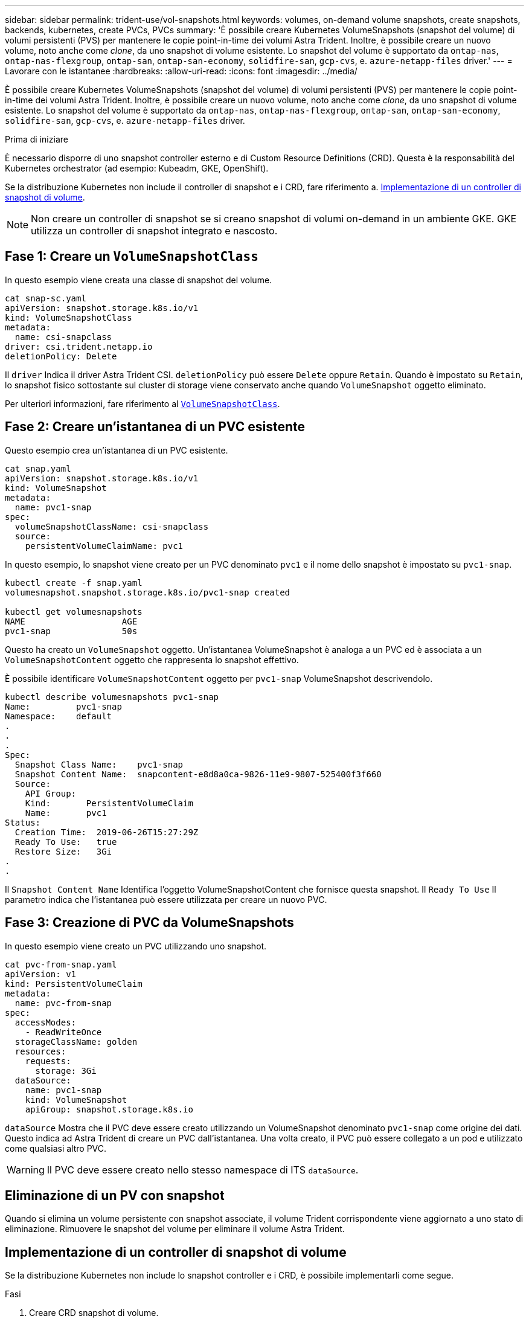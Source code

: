 ---
sidebar: sidebar 
permalink: trident-use/vol-snapshots.html 
keywords: volumes, on-demand volume snapshots, create snapshots, backends, kubernetes, create PVCs, PVCs 
summary: 'È possibile creare Kubernetes VolumeSnapshots (snapshot del volume) di volumi persistenti (PVS) per mantenere le copie point-in-time dei volumi Astra Trident. Inoltre, è possibile creare un nuovo volume, noto anche come _clone_, da uno snapshot di volume esistente. Lo snapshot del volume è supportato da `ontap-nas`, `ontap-nas-flexgroup`, `ontap-san`, `ontap-san-economy`, `solidfire-san`, `gcp-cvs`, e. `azure-netapp-files` driver.' 
---
= Lavorare con le istantanee
:hardbreaks:
:allow-uri-read: 
:icons: font
:imagesdir: ../media/


[role="lead"]
È possibile creare Kubernetes VolumeSnapshots (snapshot del volume) di volumi persistenti (PVS) per mantenere le copie point-in-time dei volumi Astra Trident. Inoltre, è possibile creare un nuovo volume, noto anche come _clone_, da uno snapshot di volume esistente. Lo snapshot del volume è supportato da `ontap-nas`, `ontap-nas-flexgroup`, `ontap-san`, `ontap-san-economy`, `solidfire-san`, `gcp-cvs`, e. `azure-netapp-files` driver.

.Prima di iniziare
È necessario disporre di uno snapshot controller esterno e di Custom Resource Definitions (CRD). Questa è la responsabilità del Kubernetes orchestrator (ad esempio: Kubeadm, GKE, OpenShift).

Se la distribuzione Kubernetes non include il controller di snapshot e i CRD, fare riferimento a. <<Implementazione di un controller di snapshot di volume>>.


NOTE: Non creare un controller di snapshot se si creano snapshot di volumi on-demand in un ambiente GKE. GKE utilizza un controller di snapshot integrato e nascosto.



== Fase 1: Creare un `VolumeSnapshotClass`

In questo esempio viene creata una classe di snapshot del volume.

[listing]
----
cat snap-sc.yaml
apiVersion: snapshot.storage.k8s.io/v1
kind: VolumeSnapshotClass
metadata:
  name: csi-snapclass
driver: csi.trident.netapp.io
deletionPolicy: Delete
----
Il `driver` Indica il driver Astra Trident CSI. `deletionPolicy` può essere `Delete` oppure `Retain`. Quando è impostato su `Retain`, lo snapshot fisico sottostante sul cluster di storage viene conservato anche quando `VolumeSnapshot` oggetto eliminato.

Per ulteriori informazioni, fare riferimento al link:./trident-reference/objects.html_kubernetes-volumesnapshotclass-objects[`VolumeSnapshotClass`].



== Fase 2: Creare un'istantanea di un PVC esistente

Questo esempio crea un'istantanea di un PVC esistente.

[listing]
----
cat snap.yaml
apiVersion: snapshot.storage.k8s.io/v1
kind: VolumeSnapshot
metadata:
  name: pvc1-snap
spec:
  volumeSnapshotClassName: csi-snapclass
  source:
    persistentVolumeClaimName: pvc1
----
In questo esempio, lo snapshot viene creato per un PVC denominato `pvc1` e il nome dello snapshot è impostato su `pvc1-snap`.

[listing]
----
kubectl create -f snap.yaml
volumesnapshot.snapshot.storage.k8s.io/pvc1-snap created

kubectl get volumesnapshots
NAME                   AGE
pvc1-snap              50s
----
Questo ha creato un `VolumeSnapshot` oggetto. Un'istantanea VolumeSnapshot è analoga a un PVC ed è associata a un `VolumeSnapshotContent` oggetto che rappresenta lo snapshot effettivo.

È possibile identificare `VolumeSnapshotContent` oggetto per `pvc1-snap` VolumeSnapshot descrivendolo.

[listing]
----
kubectl describe volumesnapshots pvc1-snap
Name:         pvc1-snap
Namespace:    default
.
.
.
Spec:
  Snapshot Class Name:    pvc1-snap
  Snapshot Content Name:  snapcontent-e8d8a0ca-9826-11e9-9807-525400f3f660
  Source:
    API Group:
    Kind:       PersistentVolumeClaim
    Name:       pvc1
Status:
  Creation Time:  2019-06-26T15:27:29Z
  Ready To Use:   true
  Restore Size:   3Gi
.
.
----
Il `Snapshot Content Name` Identifica l'oggetto VolumeSnapshotContent che fornisce questa snapshot. Il `Ready To Use` Il parametro indica che l'istantanea può essere utilizzata per creare un nuovo PVC.



== Fase 3: Creazione di PVC da VolumeSnapshots

In questo esempio viene creato un PVC utilizzando uno snapshot.

[listing]
----
cat pvc-from-snap.yaml
apiVersion: v1
kind: PersistentVolumeClaim
metadata:
  name: pvc-from-snap
spec:
  accessModes:
    - ReadWriteOnce
  storageClassName: golden
  resources:
    requests:
      storage: 3Gi
  dataSource:
    name: pvc1-snap
    kind: VolumeSnapshot
    apiGroup: snapshot.storage.k8s.io
----
`dataSource` Mostra che il PVC deve essere creato utilizzando un VolumeSnapshot denominato `pvc1-snap` come origine dei dati. Questo indica ad Astra Trident di creare un PVC dall'istantanea. Una volta creato, il PVC può essere collegato a un pod e utilizzato come qualsiasi altro PVC.


WARNING: Il PVC deve essere creato nello stesso namespace di ITS `dataSource`.



== Eliminazione di un PV con snapshot

Quando si elimina un volume persistente con snapshot associate, il volume Trident corrispondente viene aggiornato a uno stato di eliminazione. Rimuovere le snapshot del volume per eliminare il volume Astra Trident.



== Implementazione di un controller di snapshot di volume

Se la distribuzione Kubernetes non include lo snapshot controller e i CRD, è possibile implementarli come segue.

.Fasi
. Creare CRD snapshot di volume.
+
[listing]
----
cat snapshot-setup.sh
#!/bin/bash
# Create volume snapshot CRDs
kubectl apply -f https://raw.githubusercontent.com/kubernetes-csi/external-snapshotter/release-6.1/client/config/crd/snapshot.storage.k8s.io_volumesnapshotclasses.yaml
kubectl apply -f https://raw.githubusercontent.com/kubernetes-csi/external-snapshotter/release-6.1/client/config/crd/snapshot.storage.k8s.io_volumesnapshotcontents.yaml
kubectl apply -f https://raw.githubusercontent.com/kubernetes-csi/external-snapshotter/release-6.1/client/config/crd/snapshot.storage.k8s.io_volumesnapshots.yaml
----
. Creare il controller di snapshot.
+
[listing]
----
kubectl apply -f https://raw.githubusercontent.com/kubernetes-csi/external-snapshotter/release-6.1/deploy/kubernetes/snapshot-controller/rbac-snapshot-controller.yaml
kubectl apply -f https://raw.githubusercontent.com/kubernetes-csi/external-snapshotter/release-6.1/deploy/kubernetes/snapshot-controller/setup-snapshot-controller.yaml
----
+

NOTE: Se necessario, aprire `deploy/kubernetes/snapshot-controller/rbac-snapshot-controller.yaml` e aggiornare `namespace` allo spazio dei nomi.





== Ripristinare i dati del volume utilizzando le snapshot

La directory Snapshot è nascosta per impostazione predefinita per facilitare la massima compatibilità dei volumi con cui viene eseguito il provisioning mediante `ontap-nas` e. `ontap-nas-economy` driver. Attivare il `.snapshot` directory per ripristinare i dati direttamente dalle snapshot.

Utilizzare la CLI ONTAP per il ripristino dello snapshot del volume per ripristinare uno stato di un volume registrato in uno snapshot precedente.

[listing]
----
cluster1::*> volume snapshot restore -vserver vs0 -volume vol3 -snapshot vol3_snap_archive
----

NOTE: Quando si ripristina una copia snapshot, la configurazione del volume esistente viene sovrascritta. Le modifiche apportate ai dati del volume dopo la creazione della copia snapshot andranno perse.



== Link correlati

* link:../trident-concepts/snapshots.html["Snapshot dei volumi"]
* link:../trident-reference/objects.html["VolumeSnapshotClass"]


